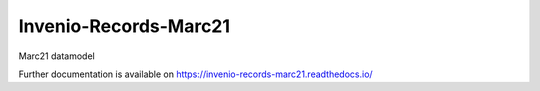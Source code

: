 ..
    Copyright (C) 2021 Graz University of Technology.

    Invenio-Records-Marc21 is free software; you can redistribute it and/or modify it
    under the terms of the MIT License; see LICENSE file for more details.

========================
 Invenio-Records-Marc21
========================

.. image:: https://img.shields.io/github/license/tu-graz-library/invenio-records-marc21.svg
        :target: https://github.com/tu-graz-library/invenio-records-marc21/blob/master/LICENSE

.. image:: https://github.com/tu-graz-library/invenio-records-marc21/workflows/CI/badge.svg
        :target: https://github.com/tu-graz-library/invenio-records-marc21/actions

.. image:: https://img.shields.io/coveralls/tu-graz-library/invenio-records-marc21.svg
        :target: https://coveralls.io/r/tu-graz-library/invenio-records-marc21

.. image:: https://img.shields.io/pypi/v/invenio-records-marc21.svg
        :target: https://pypi.org/pypi/invenio-records-marc21

Marc21 datamodel

Further documentation is available on
https://invenio-records-marc21.readthedocs.io/


